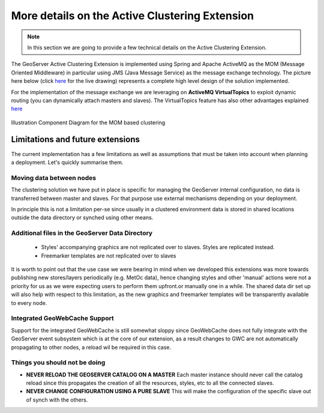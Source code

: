 .. module:: clustering.active.description

.. _clustering.active.description:

More details on the Active Clustering Extension
===============================================
.. note:: In this section we are going to provide a few technical details on the Active Clustering Extension. 

The GeoServer Active Clustering Extension is implemented using Spring and Apache ActiveMQ as the MOM (Message Oriented Middleware) in particular using JMS (Java Message Service) as the message exchange technology.
The picture here below (click `here <https://docs.google.com/drawings/d/1hlPbf0uWMfZzJXltHEBKhpOgeBNorY4AUurfbUg_fA4/edit?usp=sharing>`__ for the live drawing) represents a complete high level design of the solution implemented.

For the implementation of the message exchange we are leveraging on **ActiveMQ VirtualTopics** to exploit dynamic routing (you can dynamically attach masters and slaves).
The VirtualTopics feature has also other advantages explained `here <http://activemq.apache.org/virtual-destinations.html>`__ 

.. figure:: images/Arch.png
   :align: center
   :alt: Illustration  Component Diagram for the MOM based clustering 
   
   Illustration  Component Diagram for the MOM based clustering 


Limitations and future extensions
^^^^^^^^^^^^^^^^^^^^^^^^^^^^^^^^^
The current implementation has a few limitations as well as assumptions that must be taken into account when planning a deployment. Let's quickly summarise them.

Moving data between nodes
++++++++++++++++++++++++++++

The clustering solution we have put in place is specific for managing the GeoServer internal configuration, no data is transferred between master and slaves. For that purpose use external mechanisms depending on your deployment. 

In principle this is not a limitation per-se since usually in a clustered environment data is stored in shared locations outside the data directory or synched using other means. 

Additional files in the GeoServer Data Directory
+++++++++++++++++++++++++++++++++++++++++++++++++

 * Styles' accompanying graphics are not replicated over to slaves. Styles are replicated instead. 
 * Freemarker templates are not replicated over to slaves 
 
It is worth to point out that the use case we were bearing in mind when we developed this extensions was more towards publishing new stores/layers periodically (e.g. MetOc data), hence changing styles and other 'manual' actions were not a priority for us as we were expecting users to perform them upfront.or manually one in a while.
The shared data dir set up will also help with respect to this limitation, as the new graphics and freemarker templates will be transparently available to every node.

Integrated GeoWebCache Support
++++++++++++++++++++++++++++++++++++
Support for the integrated GeoWebCache is still somewhat sloppy since GeoWebCache does not fully integrate with the GeoServer event subsystem which is at the core of our extension,
as a result changes to GWC are not automatically propagating to other nodes, a reload wil be required in this case.

Things you should not be doing
++++++++++++++++++++++++++++++++++++

* **NEVER RELOAD THE GEOSERVER CATALOG ON A MASTER**
  Each master instance should never call the catalog reload since this propagates the creation of all the resources, styles, etc to all the connected slaves.
  
* **NEVER CHANGE CONFIGURATION USING A PURE SLAVE**
  This will make the configuration of the specific slave out of synch with the others.  

